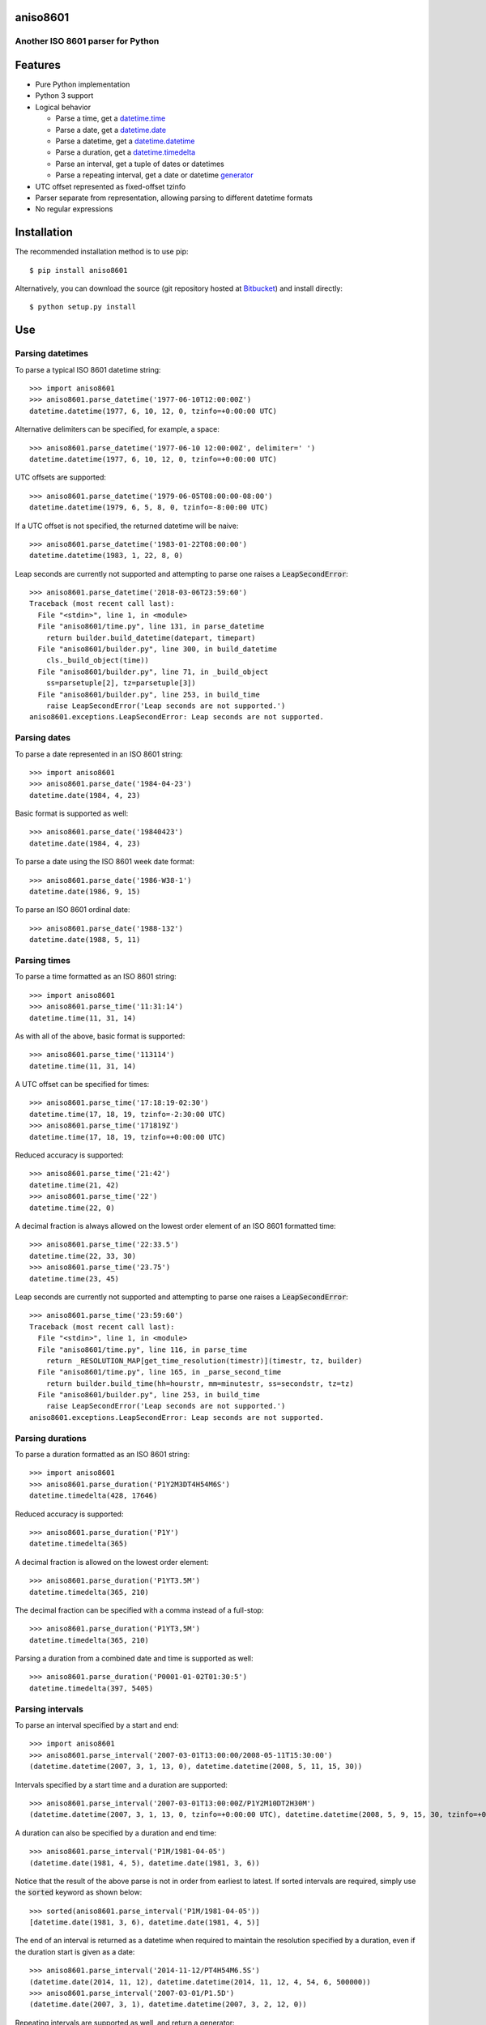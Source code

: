 aniso8601
=========

Another ISO 8601 parser for Python
----------------------------------

Features
========
* Pure Python implementation
* Python 3 support
* Logical behavior

  - Parse a time, get a `datetime.time <http://docs.python.org/2/library/datetime.html#datetime.time>`_
  - Parse a date, get a `datetime.date <http://docs.python.org/2/library/datetime.html#datetime.date>`_
  - Parse a datetime, get a `datetime.datetime <http://docs.python.org/2/library/datetime.html#datetime.datetime>`_
  - Parse a duration, get a `datetime.timedelta <http://docs.python.org/2/library/datetime.html#datetime.timedelta>`_
  - Parse an interval, get a tuple of dates or datetimes
  - Parse a repeating interval, get a date or datetime `generator <http://www.python.org/dev/peps/pep-0255/>`_

* UTC offset represented as fixed-offset tzinfo
* Parser separate from representation, allowing parsing to different datetime formats
* No regular expressions

Installation
============

The recommended installation method is to use pip::

  $ pip install aniso8601

Alternatively, you can download the source (git repository hosted at `Bitbucket <https://bitbucket.org/nielsenb/aniso8601>`_) and install directly::

  $ python setup.py install

Use
===

Parsing datetimes
-----------------

To parse a typical ISO 8601 datetime string::

  >>> import aniso8601
  >>> aniso8601.parse_datetime('1977-06-10T12:00:00Z')
  datetime.datetime(1977, 6, 10, 12, 0, tzinfo=+0:00:00 UTC)

Alternative delimiters can be specified, for example, a space::

  >>> aniso8601.parse_datetime('1977-06-10 12:00:00Z', delimiter=' ')
  datetime.datetime(1977, 6, 10, 12, 0, tzinfo=+0:00:00 UTC)

UTC offsets are supported::

  >>> aniso8601.parse_datetime('1979-06-05T08:00:00-08:00')
  datetime.datetime(1979, 6, 5, 8, 0, tzinfo=-8:00:00 UTC)

If a UTC offset is not specified, the returned datetime will be naive::

  >>> aniso8601.parse_datetime('1983-01-22T08:00:00')
  datetime.datetime(1983, 1, 22, 8, 0)

Leap seconds are currently not supported and attempting to parse one raises a :code:`LeapSecondError`::

  >>> aniso8601.parse_datetime('2018-03-06T23:59:60')
  Traceback (most recent call last):
    File "<stdin>", line 1, in <module>
    File "aniso8601/time.py", line 131, in parse_datetime
      return builder.build_datetime(datepart, timepart)
    File "aniso8601/builder.py", line 300, in build_datetime
      cls._build_object(time))
    File "aniso8601/builder.py", line 71, in _build_object
      ss=parsetuple[2], tz=parsetuple[3])
    File "aniso8601/builder.py", line 253, in build_time
      raise LeapSecondError('Leap seconds are not supported.')
  aniso8601.exceptions.LeapSecondError: Leap seconds are not supported.

Parsing dates
-------------

To parse a date represented in an ISO 8601 string::

  >>> import aniso8601
  >>> aniso8601.parse_date('1984-04-23')
  datetime.date(1984, 4, 23)

Basic format is supported as well::

  >>> aniso8601.parse_date('19840423')
  datetime.date(1984, 4, 23)

To parse a date using the ISO 8601 week date format::

  >>> aniso8601.parse_date('1986-W38-1')
  datetime.date(1986, 9, 15)

To parse an ISO 8601 ordinal date::

  >>> aniso8601.parse_date('1988-132')
  datetime.date(1988, 5, 11)

Parsing times
-------------

To parse a time formatted as an ISO 8601 string::

  >>> import aniso8601
  >>> aniso8601.parse_time('11:31:14')
  datetime.time(11, 31, 14)

As with all of the above, basic format is supported::

  >>> aniso8601.parse_time('113114')
  datetime.time(11, 31, 14)

A UTC offset can be specified for times::

  >>> aniso8601.parse_time('17:18:19-02:30')
  datetime.time(17, 18, 19, tzinfo=-2:30:00 UTC)
  >>> aniso8601.parse_time('171819Z')
  datetime.time(17, 18, 19, tzinfo=+0:00:00 UTC)

Reduced accuracy is supported::

  >>> aniso8601.parse_time('21:42')
  datetime.time(21, 42)
  >>> aniso8601.parse_time('22')
  datetime.time(22, 0)

A decimal fraction is always allowed on the lowest order element of an ISO 8601 formatted time::

  >>> aniso8601.parse_time('22:33.5')
  datetime.time(22, 33, 30)
  >>> aniso8601.parse_time('23.75')
  datetime.time(23, 45)

Leap seconds are currently not supported and attempting to parse one raises a :code:`LeapSecondError`::

  >>> aniso8601.parse_time('23:59:60')
  Traceback (most recent call last):
    File "<stdin>", line 1, in <module>
    File "aniso8601/time.py", line 116, in parse_time
      return _RESOLUTION_MAP[get_time_resolution(timestr)](timestr, tz, builder)
    File "aniso8601/time.py", line 165, in _parse_second_time
      return builder.build_time(hh=hourstr, mm=minutestr, ss=secondstr, tz=tz)
    File "aniso8601/builder.py", line 253, in build_time
      raise LeapSecondError('Leap seconds are not supported.')
  aniso8601.exceptions.LeapSecondError: Leap seconds are not supported.

Parsing durations
-----------------

To parse a duration formatted as an ISO 8601 string::

  >>> import aniso8601
  >>> aniso8601.parse_duration('P1Y2M3DT4H54M6S')
  datetime.timedelta(428, 17646)

Reduced accuracy is supported::

  >>> aniso8601.parse_duration('P1Y')
  datetime.timedelta(365)

A decimal fraction is allowed on the lowest order element::

  >>> aniso8601.parse_duration('P1YT3.5M')
  datetime.timedelta(365, 210)

The decimal fraction can be specified with a comma instead of a full-stop::

  >>> aniso8601.parse_duration('P1YT3,5M')
  datetime.timedelta(365, 210)

Parsing a duration from a combined date and time is supported as well::

  >>> aniso8601.parse_duration('P0001-01-02T01:30:5')
  datetime.timedelta(397, 5405)

Parsing intervals
-----------------

To parse an interval specified by a start and end::

  >>> import aniso8601
  >>> aniso8601.parse_interval('2007-03-01T13:00:00/2008-05-11T15:30:00')
  (datetime.datetime(2007, 3, 1, 13, 0), datetime.datetime(2008, 5, 11, 15, 30))

Intervals specified by a start time and a duration are supported::

  >>> aniso8601.parse_interval('2007-03-01T13:00:00Z/P1Y2M10DT2H30M')
  (datetime.datetime(2007, 3, 1, 13, 0, tzinfo=+0:00:00 UTC), datetime.datetime(2008, 5, 9, 15, 30, tzinfo=+0:00:00 UTC))

A duration can also be specified by a duration and end time::

  >>> aniso8601.parse_interval('P1M/1981-04-05')
  (datetime.date(1981, 4, 5), datetime.date(1981, 3, 6))

Notice that the result of the above parse is not in order from earliest to latest. If sorted intervals are required, simply use the :code:`sorted` keyword as shown below::

  >>> sorted(aniso8601.parse_interval('P1M/1981-04-05'))
  [datetime.date(1981, 3, 6), datetime.date(1981, 4, 5)]

The end of an interval is returned as a datetime when required to maintain the resolution specified by a duration, even if the duration start is given as a date::

  >>> aniso8601.parse_interval('2014-11-12/PT4H54M6.5S')
  (datetime.date(2014, 11, 12), datetime.datetime(2014, 11, 12, 4, 54, 6, 500000))
  >>> aniso8601.parse_interval('2007-03-01/P1.5D')
  (datetime.date(2007, 3, 1), datetime.datetime(2007, 3, 2, 12, 0))

Repeating intervals are supported as well, and return a generator::

  >>> aniso8601.parse_repeating_interval('R3/1981-04-05/P1D')
  <generator object _date_generator at 0x7fd800d3b320>
  >>> list(aniso8601.parse_repeating_interval('R3/1981-04-05/P1D'))
  [datetime.date(1981, 4, 5), datetime.date(1981, 4, 6), datetime.date(1981, 4, 7)]

Repeating intervals are allowed to go in the reverse direction::

  >>> list(aniso8601.parse_repeating_interval('R2/PT1H2M/1980-03-05T01:01:00'))
  [datetime.datetime(1980, 3, 5, 1, 1), datetime.datetime(1980, 3, 4, 23, 59)]

Unbounded intervals are also allowed (Python 2)::

  >>> result = aniso8601.parse_repeating_interval('R/PT1H2M/1980-03-05T01:01:00')
  >>> result.next()
  datetime.datetime(1980, 3, 5, 1, 1)
  >>> result.next()
  datetime.datetime(1980, 3, 4, 23, 59)

or for Python 3::

  >>> result = aniso8601.parse_repeating_interval('R/PT1H2M/1980-03-05T01:01:00')
  >>> next(result)
  datetime.datetime(1980, 3, 5, 1, 1)
  >>> next(result)
  datetime.datetime(1980, 3, 4, 23, 59)

Note that you should never try to convert a generator produced by an unbounded interval to a list::

  >>> list(aniso8601.parse_repeating_interval('R/PT1H2M/1980-03-05T01:01:00'))
  Traceback (most recent call last):
    File "<stdin>", line 1, in <module>
    File "aniso8601/builders/python.py", line 463, in _date_generator_unbounded
      currentdate += timedelta
  OverflowError: date value out of range

Date and time resolution
------------------------

In some situations, it may be useful to figure out the resolution provided by an ISO 8601 date or time string. Two functions are provided for this purpose.

To get the resolution of a ISO 8601 time string::

  >>> aniso8601.get_time_resolution('11:31:14') == aniso8601.resolution.TimeResolution.Seconds
  True
  >>> aniso8601.get_time_resolution('11:31') == aniso8601.resolution.TimeResolution.Minutes
  True
  >>> aniso8601.get_time_resolution('11') == aniso8601.resolution.TimeResolution.Hours
  True

Similarly, for an ISO 8601 date string::

  >>> aniso8601.get_date_resolution('1981-04-05') == aniso8601.resolution.DateResolution.Day
  True
  >>> aniso8601.get_date_resolution('1981-04') == aniso8601.resolution.DateResolution.Month
  True
  >>> aniso8601.get_date_resolution('1981') == aniso8601.resolution.DateResolution.Year
  True

Builders
========

Builders can be used to change the output format of a parse operation. All parse functions have a :code:`builder` keyword argument which accepts a builder class.

Two builders are included. The :code:`PythonTimeBuilder` (the default) in the  :code:`aniso8601.builders.python` module, and the :code:`TupleBuilder` which returns the parse result as a tuple of strings and is located in the :code:`aniso8601.builders` module.

The following builders are available as separate projects:

* `RelativeTimeBuilder <https://bitbucket.org/nielsenb/relativetimebuilder>`_ supports parsing to `datetutil relativedelta types <https://dateutil.readthedocs.io/en/stable/relativedelta.html>`_ for calendar level accuracy
* `AttoTimeBuilder <https://bitbucket.org/nielsenb/attotimebuilder>`_ supports parsing directly to `attotime attodatetime and attotimedelta types <https://bitbucket.org/nielsenb/attotime>`_ which support sub-nanosecond precision
* `NumPyTimeBuilder <https://bitbucket.org/nielsenb/numpytimebuilder>`_ supports parsing directly to `NumPy datetime64 and timedelta64 types <https://docs.scipy.org/doc/numpy/reference/arrays.datetime.html>`_

TupleBuilder
------------

The :code:`TupleBuilder` returns parse results as tuples of strings. It is located in the :code:`aniso8601.builders` module.

Datetimes
^^^^^^^^^

Parsing a datetime returns a tuple containing a date tuple as a collection of strings, a time tuple as a collection of strings, and the 'datetime' string. The date tuple contains the following parse components: :code:`(YYYY, MM, DD, Www, D, DDD, 'date')`. The time tuple contains the following parse components :code:`(hh, mm, ss, tz, 'time')`, where :code:`tz` is a tuple with the following components :code:`(negative, Z, hh, mm, name, 'timezone')` with :code:`negative` and :code:`Z` being booleans::

  >>> import aniso8601
  >>> from aniso8601.builders import TupleBuilder
  >>> aniso8601.parse_datetime('1977-06-10T12:00:00', builder=TupleBuilder)
  (('1977', '06', '10', None, None, None, 'date'), ('12', '00', '00', None, 'time'), 'datetime')
  >>> aniso8601.parse_datetime('1979-06-05T08:00:00-08:00', builder=TupleBuilder)
  (('1979', '06', '05', None, None, None, 'date'), ('08', '00', '00', (True, None, '08', '00', '-08:00', 'timezone'), 'time'), 'datetime')

Dates
^^^^^

Parsing a date returns a tuple containing the following parse components: :code:`(YYYY, MM, DD, Www, D, DDD, 'date')`::

  >>> import aniso8601
  >>> from aniso8601.builders import TupleBuilder
  >>> aniso8601.parse_date('1984-04-23', builder=TupleBuilder)
  ('1984', '04', '23', None, None, None, 'date')
  >>> aniso8601.parse_date('1986-W38-1', builder=TupleBuilder)
  ('1986', None, None, '38', '1', None, 'date')
  >>> aniso8601.parse_date('1988-132', builder=TupleBuilder)
  ('1988', None, None, None, None, '132', 'date')

Times
^^^^^

Parsing a time returns a tuple containing following parse components: :code:`(hh, mm, ss, tz, 'time')`, where :code:`tz` is a tuple with the following components :code:`(negative, Z, hh, mm, name, 'timezone')` with :code:`negative` and :code:`Z` being booleans::

  >>> import aniso8601
  >>> from aniso8601.builders import TupleBuilder
  >>> aniso8601.parse_time('11:31:14', builder=TupleBuilder)
  ('11', '31', '14', None, 'time')
  >>> aniso8601.parse_time('171819Z', builder=TupleBuilder)
  ('17', '18', '19', (False, True, None, None, 'Z', 'timezone'), 'time')
  >>> aniso8601.parse_time('17:18:19-02:30', builder=TupleBuilder)
  ('17', '18', '19', (True, None, '02', '30', '-02:30', 'timezone'), 'time')

Durations
^^^^^^^^^

Parsing a duration returns a tuple containing the following parse components: :code:`(PnY, PnM, PnW, PnD, TnH, TnM, TnS, 'duration')`::

  >>> import aniso8601
  >>> from aniso8601.builders import TupleBuilder
  >>> aniso8601.parse_duration('P1Y2M3DT4H54M6S', builder=TupleBuilder)
  ('1', '2', None, '3', '4', '54', '6', 'duration')
  >>> aniso8601.parse_duration('P7W', builder=TupleBuilder)
  (None, None, '7', None, None, None, None, 'duration')

Intervals
^^^^^^^^^

Parsing an interval returns a tuple containing the following parse components: :code:`(start, end, duration, 'interval')`, :code:`start` and :code:`end` may both be datetime or date tuples, :code:`duration` is a duration tuple::

  >>> import aniso8601
  >>> from aniso8601.builders import TupleBuilder
  >>> aniso8601.parse_interval('2007-03-01T13:00:00/2008-05-11T15:30:00', builder=TupleBuilder)
  ((('2007', '03', '01', None, None, None, 'date'), ('13', '00', '00', None, 'time'), 'datetime'), (('2008', '05', '11', None, None, None, 'date'), ('15', '30', '00', None, 'time'), 'datetime'), None, 'interval')
  >>> aniso8601.parse_interval('2007-03-01T13:00:00Z/P1Y2M10DT2H30M', builder=TupleBuilder)
  ((('2007', '03', '01', None, None, None, 'date'), ('13', '00', '00', (False, True, None, None, 'Z', 'timezone'), 'time'), 'datetime'), None, ('1', '2', None, '10', '2', '30', None, 'duration'), 'interval')
  >>> aniso8601.parse_interval('P1M/1981-04-05', builder=TupleBuilder)
  (None, ('1981', '04', '05', None, None, None, 'date'), (None, '1', None, None, None, None, None, 'duration'), 'interval')

A repeating interval returns a tuple containing the following parse components: :code:`(R, Rnn, interval, 'repeatinginterval')` where :code:`R` is a boolean, :code:`True` for an unbounded interval, :code:`False` otherwise.::

  >>> aniso8601.parse_repeating_interval('R3/1981-04-05/P1D', builder=TupleBuilder)
  (False, '3', (('1981', '04', '05', None, None, None, 'date'), None, (None, None, None, '1', None, None, None, 'duration'), 'interval'), 'repeatinginterval')
  >>> aniso8601.parse_repeating_interval('R/PT1H2M/1980-03-05T01:01:00', builder=TupleBuilder)
  (True, None, (None, (('1980', '03', '05', None, None, None, 'date'), ('01', '01', '00', None, 'time'), 'datetime'), (None, None, None, None, '1', '2', None, 'duration'), 'interval'), 'repeatinginterval')

Development
===========

Setup
-----

It is recommended to develop using a `virtualenv <https://virtualenv.pypa.io/en/stable/>`_.

Tests
-----

Tests can be run using `setuptools <https://setuptools.readthedocs.io/en/latest/setuptools.html>`::

   $ python setup.py test

Contributing
============

aniso8601 is an open source project hosted on `Bitbucket <https://bitbucket.org/nielsenb/aniso8601>`_.

Any and all bugs are welcome on our `issue tracker <https://bitbucket.org/nielsenb/aniso8601/issues>`_.
Of particular interest are valid ISO 8601 strings that don't parse, or invalid ones that do. At a minimum,
bug reports should include an example of the misbehaving string, as well as the expected result. Of course
patches containing unit tests (or fixed bugs) are welcome!

References
==========

* `ISO 8601:2004(E) <http://dotat.at/tmp/ISO_8601-2004_E.pdf>`_ (Caution, PDF link)
* `Wikipedia article on ISO 8601 <http://en.wikipedia.org/wiki/Iso8601>`_
* `Discussion on alternative ISO 8601 parsers for Python <https://groups.google.com/forum/#!topic/comp.lang.python/Q2w4R89Nq1w>`_
